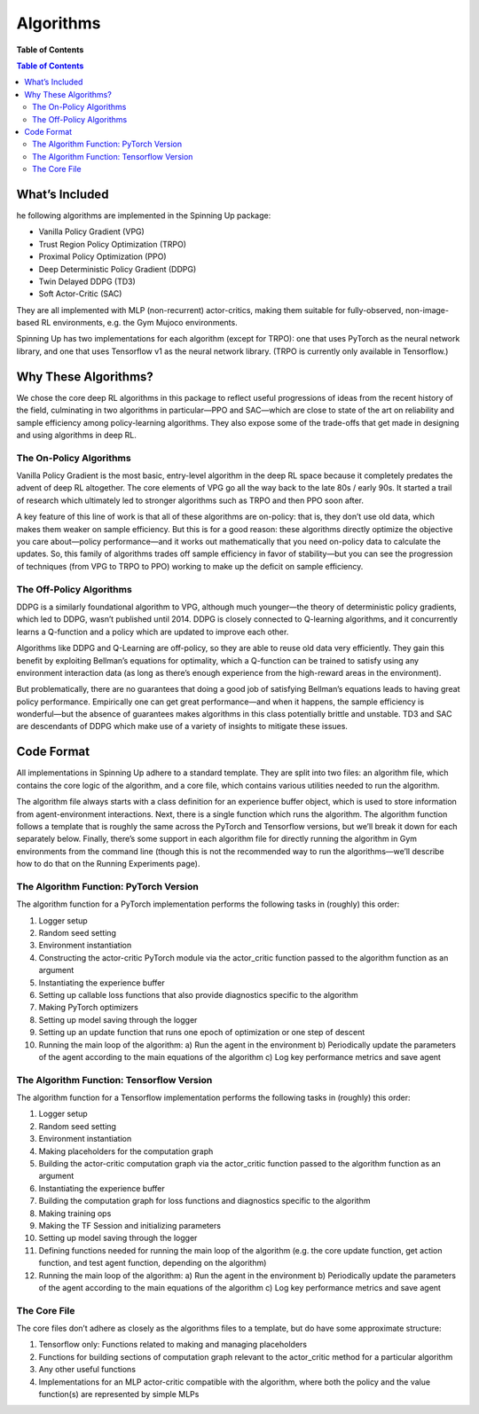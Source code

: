 Algorithms
===========

**Table of Contents**

.. contents:: Table of Contents

.. _included:
What’s Included
++++++++++++++
he following algorithms are implemented in the Spinning Up package:

* Vanilla Policy Gradient (VPG)
* Trust Region Policy Optimization (TRPO)
* Proximal Policy Optimization (PPO)
* Deep Deterministic Policy Gradient (DDPG)
* Twin Delayed DDPG (TD3)
* Soft Actor-Critic (SAC)

They are all implemented with MLP (non-recurrent) actor-critics, making them suitable for fully-observed, non-image-based RL environments, e.g. the Gym Mujoco environments.

Spinning Up has two implementations for each algorithm (except for TRPO): one that uses PyTorch as the neural network library, and one that uses Tensorflow v1 as the neural network library. (TRPO is currently only available in Tensorflow.)

.. _why:
Why These Algorithms?
+++++++++++++
We chose the core deep RL algorithms in this package to reflect useful progressions of ideas from the recent history of the field, culminating in two algorithms in particular—PPO and SAC—which are close to state of the art on reliability and sample efficiency among policy-learning algorithms. They also expose some of the trade-offs that get made in designing and using algorithms in deep RL.

The On-Policy Algorithms
______________________
Vanilla Policy Gradient is the most basic, entry-level algorithm in the deep RL space because it completely predates the advent of deep RL altogether. The core elements of VPG go all the way back to the late 80s / early 90s. It started a trail of research which ultimately led to stronger algorithms such as TRPO and then PPO soon after.

A key feature of this line of work is that all of these algorithms are on-policy: that is, they don’t use old data, which makes them weaker on sample efficiency. But this is for a good reason: these algorithms directly optimize the objective you care about—policy performance—and it works out mathematically that you need on-policy data to calculate the updates. So, this family of algorithms trades off sample efficiency in favor of stability—but you can see the progression of techniques (from VPG to TRPO to PPO) working to make up the deficit on sample efficiency.

The Off-Policy Algorithms
______________________
DDPG is a similarly foundational algorithm to VPG, although much younger—the theory of deterministic policy gradients, which led to DDPG, wasn’t published until 2014. DDPG is closely connected to Q-learning algorithms, and it concurrently learns a Q-function and a policy which are updated to improve each other.

Algorithms like DDPG and Q-Learning are off-policy, so they are able to reuse old data very efficiently. They gain this benefit by exploiting Bellman’s equations for optimality, which a Q-function can be trained to satisfy using any environment interaction data (as long as there’s enough experience from the high-reward areas in the environment).

But problematically, there are no guarantees that doing a good job of satisfying Bellman’s equations leads to having great policy performance. Empirically one can get great performance—and when it happens, the sample efficiency is wonderful—but the absence of guarantees makes algorithms in this class potentially brittle and unstable. TD3 and SAC are descendants of DDPG which make use of a variety of insights to mitigate these issues.

.. _code:
Code Format
++++++++++++++++
All implementations in Spinning Up adhere to a standard template. They are split into two files: an algorithm file, which contains the core logic of the algorithm, and a core file, which contains various utilities needed to run the algorithm.

The algorithm file always starts with a class definition for an experience buffer object, which is used to store information from agent-environment interactions. Next, there is a single function which runs the algorithm. The algorithm function follows a template that is roughly the same across the PyTorch and Tensorflow versions, but we’ll break it down for each separately below. Finally, there’s some support in each algorithm file for directly running the algorithm in Gym environments from the command line (though this is not the recommended way to run the algorithms—we’ll describe how to do that on the Running Experiments page).

The Algorithm Function: PyTorch Version
_________________________
The algorithm function for a PyTorch implementation performs the following tasks in (roughly) this order:

1. Logger setup
2. Random seed setting
3. Environment instantiation
4. Constructing the actor-critic PyTorch module via the actor_critic function passed to the algorithm function as an argument
5. Instantiating the experience buffer
6. Setting up callable loss functions that also provide diagnostics specific to the algorithm
7. Making PyTorch optimizers
8. Setting up model saving through the logger
9. Setting up an update function that runs one epoch of optimization or one step of descent
10. Running the main loop of the algorithm:
    a) Run the agent in the environment
    b) Periodically update the parameters of the agent according to the main equations of the algorithm
    c) Log key performance metrics and save agent


The Algorithm Function: Tensorflow Version
_______________________________
The algorithm function for a Tensorflow implementation performs the following tasks in (roughly) this order:

1. Logger setup
2. Random seed setting
3. Environment instantiation
4. Making placeholders for the computation graph
5. Building the actor-critic computation graph via the actor_critic function passed to the algorithm function as an argument
6. Instantiating the experience buffer
7. Building the computation graph for loss functions and diagnostics specific to the algorithm
8. Making training ops
9. Making the TF Session and initializing parameters
10. Setting up model saving through the logger
11. Defining functions needed for running the main loop of the algorithm (e.g. the core update function, get action function, and test agent function, depending on the algorithm)
12. Running the main loop of the algorithm:
    a) Run the agent in the environment
    b) Periodically update the parameters of the agent according to the main equations of the algorithm
    c) Log key performance metrics and save agent

The Core File
__________________________
The core files don’t adhere as closely as the algorithms files to a template, but do have some approximate structure:

1. Tensorflow only: Functions related to making and managing placeholders
2. Functions for building sections of computation graph relevant to the actor_critic method for a particular algorithm
3. Any other useful functions
4. Implementations for an MLP actor-critic compatible with the algorithm, where both the policy and the value function(s) are represented by simple MLPs
